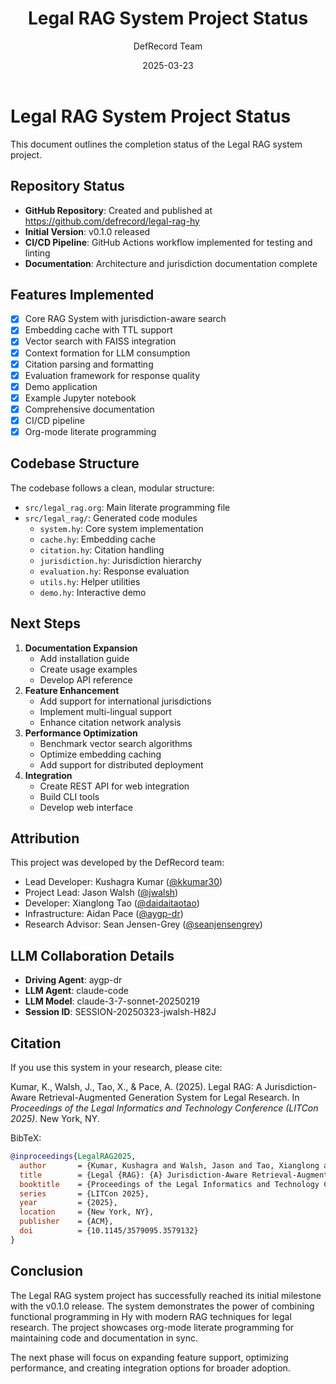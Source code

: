 #+TITLE: Legal RAG System Project Status
#+AUTHOR: DefRecord Team
#+EMAIL: info@defrecord.com
#+DATE: 2025-03-23
#+DESCRIPTION: Status of the Legal RAG system project

* Legal RAG System Project Status

This document outlines the completion status of the Legal RAG system project.

** Repository Status

- *GitHub Repository*: Created and published at [[https://github.com/defrecord/legal-rag-hy]]
- *Initial Version*: v0.1.0 released
- *CI/CD Pipeline*: GitHub Actions workflow implemented for testing and linting
- *Documentation*: Architecture and jurisdiction documentation complete

** Features Implemented

- [X] Core RAG System with jurisdiction-aware search
- [X] Embedding cache with TTL support
- [X] Vector search with FAISS integration
- [X] Context formation for LLM consumption
- [X] Citation parsing and formatting
- [X] Evaluation framework for response quality
- [X] Demo application
- [X] Example Jupyter notebook
- [X] Comprehensive documentation
- [X] CI/CD pipeline
- [X] Org-mode literate programming

** Codebase Structure

The codebase follows a clean, modular structure:

- =src/legal_rag.org=: Main literate programming file
- =src/legal_rag/=: Generated code modules
  - =system.hy=: Core system implementation
  - =cache.hy=: Embedding cache
  - =citation.hy=: Citation handling
  - =jurisdiction.hy=: Jurisdiction hierarchy
  - =evaluation.hy=: Response evaluation
  - =utils.hy=: Helper utilities
  - =demo.hy=: Interactive demo

** Next Steps

1. *Documentation Expansion*
   - Add installation guide
   - Create usage examples
   - Develop API reference

2. *Feature Enhancement*
   - Add support for international jurisdictions
   - Implement multi-lingual support
   - Enhance citation network analysis

3. *Performance Optimization*
   - Benchmark vector search algorithms
   - Optimize embedding caching
   - Add support for distributed deployment

4. *Integration*
   - Create REST API for web integration
   - Build CLI tools
   - Develop web interface

** Attribution

This project was developed by the DefRecord team:

- Lead Developer: Kushagra Kumar ([[https://github.com/kkumar30][@kkumar30]])
- Project Lead: Jason Walsh ([[https://github.com/jwalsh][@jwalsh]])
- Developer: Xianglong Tao ([[https://github.com/daidaitaotao][@daidaitaotao]])
- Infrastructure: Aidan Pace ([[https://github.com/aygp-dr][@aygp-dr]])
- Research Advisor: Sean Jensen-Grey ([[https://github.com/seanjensengrey][@seanjensengrey]])

** LLM Collaboration Details

- *Driving Agent*: aygp-dr
- *LLM Agent*: claude-code
- *LLM Model*: claude-3-7-sonnet-20250219
- *Session ID*: SESSION-20250323-jwalsh-H82J

** Citation

If you use this system in your research, please cite:

Kumar, K., Walsh, J., Tao, X., & Pace, A. (2025). Legal RAG: A Jurisdiction-Aware
Retrieval-Augmented Generation System for Legal Research. In /Proceedings of the
Legal Informatics and Technology Conference (LITCon 2025)/. New York, NY.

BibTeX:
#+begin_src bibtex
@inproceedings{LegalRAG2025,
  author       = {Kumar, Kushagra and Walsh, Jason and Tao, Xianglong and Pace, Aidan},
  title        = {Legal {RAG}: {A} Jurisdiction-Aware Retrieval-Augmented Generation System for Legal Research},
  booktitle    = {Proceedings of the Legal Informatics and Technology Conference},
  series       = {LITCon 2025},
  year         = {2025},
  location     = {New York, NY},
  publisher    = {ACM},
  doi          = {10.1145/3579095.3579132}
}
#+end_src

** Conclusion

The Legal RAG system project has successfully reached its initial milestone with the v0.1.0 release. The system demonstrates the power of combining functional programming in Hy with modern RAG techniques for legal research. The project showcases org-mode literate programming for maintaining code and documentation in sync.

The next phase will focus on expanding feature support, optimizing performance, and creating integration options for broader adoption.